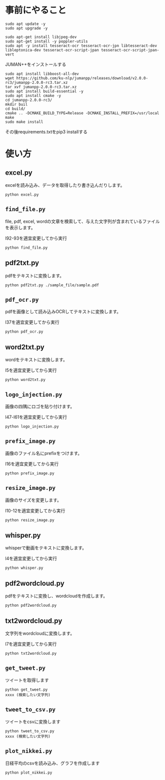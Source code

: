 * 事前にやること
#+begin_src shell
sudo apt update -y
sudo apt upgrade -y
#+end_src
#+begin_src shell
sudo apt-get install libjpeg-dev
sudo apt-get install -y poppler-utils
sudo apt -y install tesseract-ocr tesseract-ocr-jpn libtesseract-dev libleptonica-dev tesseract-ocr-script-jpan tesseract-ocr-script-jpan-vert 
#+end_src

JUMAN++をインストールする
#+begin_src shell
sudo apt install libboost-all-dev
wget https://github.com/ku-nlp/jumanpp/releases/download/v2.0.0-rc3/jumanpp-2.0.0-rc3.tar.xz
tar xvf jumanpp-2.0.0-rc3.tar.xz
sudo apt install build-essential -y
sudo apt install cmake -y
cd jumanpp-2.0.0-rc3/
mkdir buil
cd build/
cmake .. -DCMAKE_BUILD_TYPE=Release -DCMAKE_INSTALL_PREFIX=/usr/local
make
sudo make install
#+end_src
その後requirements.txtをpip3 installする

* 使い方
** excel.py
excelを読み込み、データを取得したり書き込んだりします。
#+begin_src shell
python excel.py
#+end_src
** =find_file.py=
file, pdf, excel, wordの文章を検索して、与えた文字列が含まれているファイルを表示します。

l92-93を適宜変更してから実行
#+begin_src shell
python find_file.py
#+end_src
** pdf2txt.py
pdfをテキストに変換します。
#+begin_src shell
python pdf2txt.py ./sample_file/sample.pdf
#+end_src
** =pdf_ocr.py=
pdfを画像として読み込みOCRしてテキストに変換します。

l37を適宜変更してから実行
#+begin_src shell
python pdf_ocr.py
#+end_src
** word2txt.py
wordをテキストに変換します。

l5を適宜変更してから実行
#+begin_src shell
python word2txt.py
#+end_src
** =logo_injection.py=
画像の四隅にロゴを貼り付けます。

l47-l61を適宜変更してから実行
#+begin_src shell
python logo_injection.py
#+end_src
** =prefix_image.py=
画像のファイル名にprefixをつけます。

l16を適宜変更してから実行
#+begin_src shell
python prefix_image.py
#+end_src
** =resize_image.py=
画像のサイズを変更します。

l10-12を適宜変更してから実行
#+begin_src shell
python resize_image.py
#+end_src
** whisper.py
whisperで動画をテキストに変換します。

l4を適宜変更してから実行
#+begin_src shell
python whisper.py
#+end_src
** pdf2wordcloud.py
pdfをテキストに変換し、wordcloudを作成します。

#+begin_src shell
python pdf2wordcloud.py
#+end_src
** txt2wordcloud.py
文字列をwordcloudに変換します。

l7を適宜変更してから実行
#+begin_src shell
python txt2wordcloud.py
#+end_src
** =get_tweet.py=
ツイートを取得します

#+begin_src shell
python get_tweet.py
xxxx (検索したい文字列)
#+end_src
** =tweet_to_csv.py=
ツイートをcsvに変換します
#+begin_src shell
python tweet_to_csv.py
xxxx (検索したい文字列)
#+end_src
** =plot_nikkei.py=
日経平均のcsvを読み込み、グラフを作成します
#+begin_src shell
python plot_nikkei.py
#+end_src



